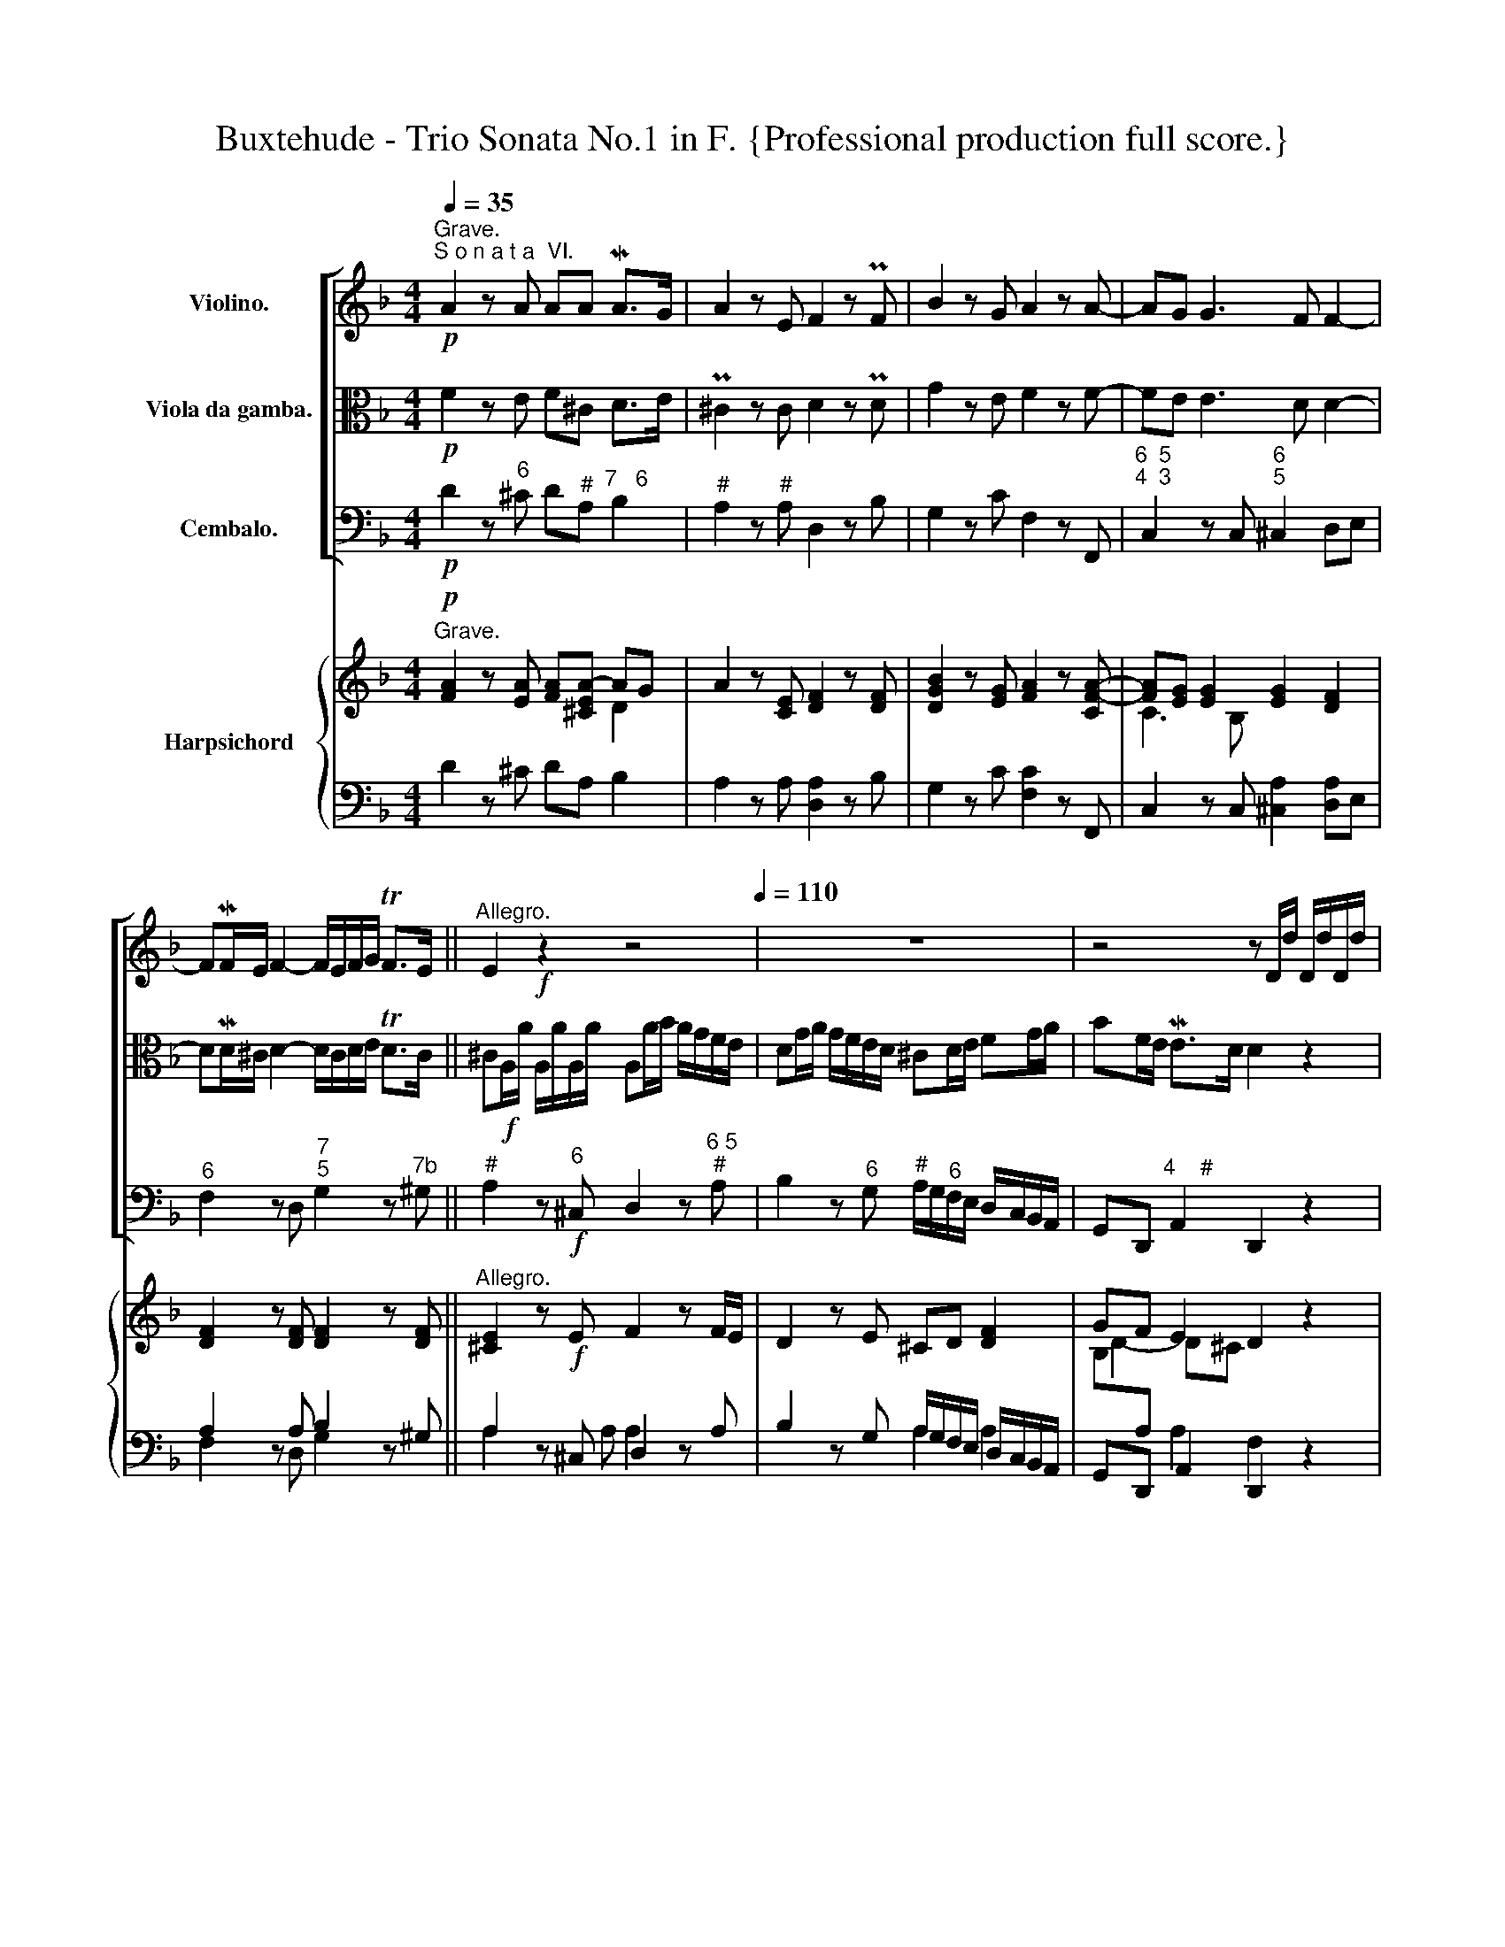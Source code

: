 X:1
T:Buxtehude - Trio Sonata No.1 in F. {Professional production full score.}
%%score [ ( 1 2 ) 3 4 ] { ( 5 6 9 ) | ( 7 8 ) }
L:1/8
Q:1/4=35
M:4/4
K:F
V:1 treble nm="Violino."
V:2 treble 
V:3 alto nm="Viola da gamba."
V:4 bass nm="Cembalo."
V:5 treble nm="Harpsichord"
V:6 treble 
V:9 treble 
V:7 bass 
V:8 bass 
V:1
"^Grave.""^S o n a t a  VI."!p! A2 z A AA MA>G | A2 z E F2 z PF | B2 z G A2 z A- | AG G3 F F2- | %4
 FMF/E/ F2- F/E/F/G/ TF>E ||"^Allegro." E2!f! z2 z4[Q:1/4=110] | z8 | z4 z D/d/ D/d/D/d/ | %8
 D d/f/ e/d/c/=B/ Ad/e/ d/c/B/A/ | ^GA/=B/ cd/e/ fc/B/ MB>A | A/a/g/f/ e/e/a/g/ fg af | %11
 b/B/A/G/ F/F/B/B/ Af/f/ f/f/f/f/ | f2 z A/=B/ cB/c/ Bd | =BA/^G/ AA AA MA>G | %14
 A2 z2 A/=B/c/d/ e/f/g/e/ | f2 z2 D/E/F/G/ A/B/c/A/ | B/A/G/F/ E/D/C/B,/ A, A/a/ A/a/A/a/ | %17
 Aa/b/ a/g/f/e/ dg/a/ g/f/e/d/ | ^cd/e/ fg/a/ _bf/e/ Me>d | d/e/f/g/ a/b/c'/a/ b/a/g/f/ e/d/c/B/ | %20
 A/=B/c/d/ e/f/g/e/ f/e/d/c/ B/A/G/F/ | E/e/c/e/ A/c/d/c/ f/A/d/c/ =B/d/e/d/ | %22
 g/=B/e/d/ c/e/f/e/ ac/c/ c/c/c/c/ | c2 z d/e/ fe/f/ eg | ed/^c/ dd dd Pd>c | d2 z2 z4 | %26
 A/=B/c/d/ e/f/g/e/ f/e/d/e/ f/g/a/=b/ | c'2 z f/g/ ag/a/ gb | gf/e/ ff ff Mf>e | %29
 fA/a/ A/a/A/a/ A2 z2 | z A/a/ A/a/A/a/ A2 z2 | z A/a/ A/a/A/a/ Aa/b/ a/g/f/e/ | %32
 df/g/ f/_e/d/c/ BB/c/ B/A/G/F/ | EF/G/ AB/c/ d/e/f/g/ ^c/a/g/a/ | fA/a/ A/a/A/a/ A2 z2 | %35
 z a/b/ a/g/f/e/ d2 z2 | z A/a/ A/a/A/a/ A2 z2 | z a/b/ a/g/f/e/ dg/a/ g/f/e/d/ | %38
 ^c3 d/e/ f3 g/a/ | b4 z2 MG2 | F4[Q:1/4=80] ME4[Q:1/4=60] | !breath!!fermata!D8 ||[Q:1/4=40] z8 | %43
 z!mf! d f- f/4A/4B/4(c/4 B-)B/4B/4A/4(G/4 F-)F/4_E/4D/4C/4 | B,B,B,B, B,/f/d/f/ B/d/F/B/ | %45
 B,4 z dfMd | B4 z MBdB | G4 z MgbMg | _egMec A2- A/B/4c/4 B/>A/ | %49
 B-B/4c/4d/4_e/4 d-d/4e/4f/4g/4 f-f/4e/4f/4g/4 f-f/4f/4g/4a/4 | %50
 b/a/4g/4 f/4_e/4d/4c/4 B/4c/4d/4e/4 f/4g/4_a/4b/4 ga/g/ Tf>e | !fermata!d8 || %52
!ff![Q:1/4=80]"^(Allegro.)" (3(f/g/f/) (3(f/g/f/) (3(f/g/f/) (3(f/g/f/) (3(f/g/f/) (3(f/g/f/) (3(f/g/f/) (3(f/g/f/) | %53
!mp! (3(f/g/f/) (3(f/g/f/) (3(f/g/f/) (3(f/g/f/) (3(f/g/f/) (3(f/g/f/) (3(f/g/f/) (3(f/g/f/) | %54
 z!ff! (3:2:2ff/ (3:2:2ff/ (3:2:2ff/ (3:2:2ff/ (3:2:2ff/ (3:2:2ff/ (3:2:2ff/ | %55
!mp! (3:2:2ff/ (3:2:2ff/ (3:2:2ff/ (3:2:2ff/ (3:2:2ff/ (3:2:2ff/ (3:2:2ff/ (3:2:2ff/ | %56
!mp!!ff! (3d/f/d/ (3c/f/c/ (3d/f/d/ (3c/f/c/ (3d/f/d/ (3c/f/c/ (3d/f/d/ (3c/f/c/ | %57
!mp!!mp! (3d/f/d/ (3c/f/c/ (3d/f/d/ (3c/f/c/ (3d/f/d/ (3c/f/c/ (3d/f/d/ (3c/f/c/ | %58
!ff! (3:2:2dD/ (3:2:2Cc/ (3:2:2dD/ (3:2:2Cc/ (3:2:2dD/ (3:2:2Cc/ (3:2:2dD/ (3:2:2Cc/ | %59
!mp! (3:2:2dD/ (3:2:2Cc/ (3:2:2dD/ (3:2:2Cc/ (3:2:2dD/ (3:2:2Cc/ (3:2:2dD/ (3:2:2A!breath!A,/ || %60
"^Adagio." z4[Q:1/4=40] T_A4 | G8- | G4 c4- | c6 M=B2 | !fermata!c8 || %65
!ff!"^(Allegro.)"[Q:1/4=80] (3c/d/c/ (3c/d/c/ (3c/d/c/ (3c/d/c/ (3c/d/c/ (3c/d/c/ (3c/d/c/ (3c/d/c/ | %66
!mp! (3c/d/c/ (3c/d/c/ (3c/d/c/ (3c/d/c/ (3c/d/c/ (3c/d/c/ (3c/d/c/ (3c/d/c/ | %67
 z!ff! (3:2:2cc/ (3:2:2cc/ (3:2:2cc/ (3:2:2cc/ (3:2:2cc/ (3:2:2cc/ (3:2:2cc/ | %68
!mp! (3:2:2cc/ (3:2:2cc/ (3:2:2cc/ (3:2:2cc/ (3:2:2cc/ (3:2:2cc/ (3:2:2cc/ (3:2:2cc/ | %69
!ff! (3a/c'/a/ (3g/c'/g/ (3a/c'/a/ (3g/c'/g/ (3a/c'/a/ (3g/c'/g/ (3a/c'/a/ (3g/c'/g/ | %70
!mp! (3a/c'/a/ (3g/c'/g/ (3a/c'/a/ (3g/c'/g/ (3a/c'/a/ (3g/c'/g/ (3a/c'/a/ (3g/c'/g/ | %71
!ff! (3:2:2aA/ (3:2:2Gg/ (3:2:2aA/ (3:2:2Gg/ (3:2:2aA/ (3:2:2Gg/ (3:2:2aA/ (3:2:2eE/ | %72
!mp! (3:2:2aA/ (3:2:2Gg/ (3:2:2aA/ (3:2:2Gg/ (3:2:2aA/ (3:2:2Gg/ (3:2:2aA/ (3:2:2e!breath!E/ || %73
"^Adagio." z4!p![Q:1/4=40] Tg3 a | f8 | z4 M_e3 f | d8 | z4 b4- | b2 ag f2 Pg2 | !fermata!a8 || %80
[M:3/4]"^Vivace."[Q:1/4=140] z6 | z6 |!f! d2 Md3 e | ^c2 A2 z (g | f2) Mf3 g | e2 ^c2 z b | %86
 a2 a2 (ab) | a3 agf | f2 Me3 d | d4 z2 |!p! a2 a2 (ab) | a3 agf | f2 Me3 d | d4 z2 |!f! c2 c3 c | %95
 c4- cd | B2 B3 B | B4- Bc | A2 d3 c | B3 B A2- | AA MG3 F | F4 z2 |!p! A2 d3 c | B3 B A2- | %104
 AA PG3 F | F4 z A |!f! d2 d3 e | ^c2 A2 z (g | f2) f3 g | e2 ^c2 z (b | a2) a2 (ab) | a3 agf | %112
 f2 Me3 d | d4 z2 |!p! a2 a2 (ab) | a3 agf | f2 e3 d | d2 z2 z2 |!f! f2 z2 z2 | F2 G3 G | A4 z2 | %121
!ff! F2 PG3 G | !fermata!A6 || %123
[M:4/4][Q:1/4=100]!f! a/4b/4a/4A/4 (a/4a/4a/4a/4) a/4b/4a/4A/4 (a/4a/4a/4a/4) a/4b/4a/4A/4 (a/4a/4a/4a/4) a/4b/4a/4A/4 (a/4a/4a/4a/4) | %124
!p! a/4b/4a/4A/4 (a/4a/4a/4a/4) a/4b/4a/4A/4 (a/4a/4a/4a/4) a/4b/4a/4A/4 (a/4a/4a/4a/4) a/4b/4a/4A/4 (a/4a/4a/4a/4) | %125
 z2!f! aa aa aa | z2!p! aa aa aa |[Q:1/4=30]"^Adagio." z8 | z2!pp!"_cresc." (A2 A2 d2 | %129
 B2 A2 MA2 TG>F) |!mp! !fermata!F8 || %131
[M:6/8][Q:1/4=100]!f!"^Poco Presto." a/b/a/g/f/e/ d/^c/d/e/f/d/ |!f! g/a/g/f/e/d/ ^c/A/c/d/e/c/ | %133
 fff fff | f/g/f/e/d/c/ =BE z | e/f/e/d/c/=B/ A/^G/A/B/c/A/ | d/e/d/c/=B/A/ ^G/E/G/A/B/G/ | %137
 e/d/e/f/e/f/ d/c/d/e/d/e/ | c/=B/c/d/c/B/ A z z | A/_B/A/G/F/E/ D>DE/F/ | G/A/G/F/E/D/ ^C>^cd/e/ | %141
 f/e/f/g/a/f/ b/c'/b/a/g/f/ | e/d/e/f/g/e/ a/b/a/g/f/e/ | d/c/d/e/f/d/ g/a/g/f/e/d/ | ^c>de A2 a | %145
 f>gf d3 | b2 d g[Q:1/4=70]Pf>e |[Q:1/4=35]"^Poco Adagio." fg/a/b!mf! b/b/e/e/a/a/ | %148
 a/a/d/d/g/g/ g/g/^c/g/Mf/e/ | f/d/f/g/a- a^g=g- | g^f=f e>de | A z f f/f/=B/B/e/e/ | %152
 e/e/A/A/d/d/ d/d/^G/d/Mc/=B/ | c/=B/Ad- d^c=c- | c=B_B A>PGA | D z B B/B/ E/E/A/A/ | %156
 A/A/D/D/G/G/ G/G/^C/G/MF/E/ | F/G/ TF>E!<(! D/[Q:1/4=120]E/F/G/A/B/!<)! || %158
!f!"^Presto." c/d/e/f/g/b/ a/g/f/e/d/c/ | b/a/g/f/e/d/ c/d/c/B/A/G/ | F/f/d/e/f/c/ d/G/A/B/G/A/ | %161
 F/c/ d/e/f/g/ a2 a | gg/g/g/g/ f/f/f/f/f/f/ | e/e/e/e/e/e/ f/f/f/f/f/f/ | %164
 g/g/g/g/g/g/ a/a/a/a/a/a/ | b/b/b/b/b/b/ g/g/g/g/g/g/ | a/a/a/a/a/a/ f/f/f/f/f/f/ | %167
 g/g/g/g/g/g/ f/f/f/f/f/f/ | e>gf/e/ f/e/f/g/a/b/ | ^c>ea/g/ f/e/f/g/a/f/ | b>ag a2 z | %171
 a/b/a/g/f/e/ d/^c/d/e/f/d/ | g/a/g/f/e/d/ ^c/A/c/d/e/c/ | d3 d>ef | g3- gf/e/f- | %175
 f_e/d/e- ed/^c/d | Td>e^c d z z | b/a/g/f/e/d/ Td>e^c | d z z B/A/G/F/E/D/ | %179
[Q:1/4=100]!<(! TD>E[Q:1/4=80]^C!fff! D z z!<)! ||[M:4/4][Q:1/4=40]!mp!"^Lento.""_cresc." z8 | %181
 z2 b2 ^c2 d2 | g6 f2- | f6[Q:1/4=30] Te>d |!mf![Q:1/4=40] !fermata!d8 |] %185
V:2
 x8 | x8 | x8 | x8 | x8 || x8 | x8 | x8 | x8 | x8 | x8 | x8 | x8 | x8 | x8 | x8 | x8 | x8 | x8 | %19
 x8 | x8 | x8 | x8 | x8 | x8 | x8 | x8 | x8 | x8 | x8 | x8 | x8 | x8 | x8 | x8 | x8 | x8 | x8 | %38
 x8 | x8 | D6 ^C2 | x8 || x8 | x8 | x8 | x8 | x8 | x8 | x8 | x8 | x8 | x8 || x8 | x8 | x8 | x8 | %56
 x8 | x8 | x8 | x8 || x8 | x8 | x8 | x8 | x8 || x8 | x8 | x8 | x8 | x8 | x8 | x8 | x8 || x8 | x8 | %75
 x8 | x8 | x8 | x8 | x8 ||[M:3/4] x6 | x6 | x6 | x6 | x6 | x6 | x6 | x6 | x6 | x6 | x6 | x6 | x6 | %93
 x6 | x6 | x6 | x6 | x6 | x6 | x6 | x6 | x6 | x6 | x6 | x6 | x6 | x6 | x6 | x6 | x6 | x6 | x6 | %112
 x6 | x6 | x6 | x6 | x6 | x6 | x6 | x6 | x6 | x6 | x6 ||[M:4/4] x8 | x8 | x8 | x8 | x8 | x8 | x8 | %130
 x8 ||[M:6/8] x6 | x6 | x6 | x6 | x6 | x6 | x6 | x6 | x6 | x6 | x6 | x6 | x6 | x6 | x6 | x6 | x6 | %148
 x6 | x6 | x6 | x6 | x6 | x6 | x6 | x6 | x6 | x6 || x6 | x6 | x6 | x6 | x6 | x6 | x6 | x6 | x6 | %167
 x6 | x6 | x6 | x6 | x6 | x6 | x6 | x6 | x6 | x6 | x6 | x6 | x6 ||[M:4/4] x8 | x8 | x8 | x8 | x8 |] %185
V:3
!p! F2 z E F^C D>E | P^C2 z C D2 z PD | G2 z E F2 z F- | FE E3 D D2- | DMD/^C/ D2- D/C/D/E/ TD>C || %5
 ^C!f!A,/A/ A,/A/A,/A/ A,A/B/ A/G/F/E/ | DG/A/ G/F/E/D/ ^CD/E/ FG/A/ | BF/E/ ME>D D2 z2 | %8
 z2 z A,/=B,/ CB,/C/ B,D | =B,A,/^G,/ A,A, A,A, MA,>G, | A,2 z2 z/ D/C/B,/ A,/A,/D/C/ | %11
 B,C DB, F[K:tenor] D,/D/ D,/D/D,/D/ | D,D/F/ E/D/C/B,/ A,D/E/ D/C/B,/A,/ | %13
 ^G,A,/=B,/ CD/E/ FC/=B,/ MB,>A, | A,/=B,/C/D/ E/F/_G/E/ F2 z2 | %15
[K:bass] D,/E,/F,/G,/ A,/B,/C/A,/ B,/C,/D,/E,/ F,/G,/A,/F,/ | %16
 G,/F,/E,/D,/ C,/B,,/A,,/G,,/ F,,F,/F,/ F,/F,/F,/F,/ | F,2 z D,/E,/ F,E,/F,/ E,G, | %18
 E,D,/^C,/ D,D, D,D, MD,>C, | D,2 z2 z4 | z8 | z8 | z4 z A,,/A,/ A,,/A,/A,,/A,/ | %23
 A,,A,/B,/ A,/G,/F,/E,/ D,G,/A,/ G,/F,/E,/D,/ | ^C,D,/E,/ F,G,/A,/ B,F,/E,/ ME,>D, | %25
[K:tenor] D,/E,/F,/G,/ A,/B,/C/A,/ B,/A,/G,/A,/ B,/C/D/E/ | F2 z2 z4 | %27
 z C/D/ C/B,/A,/G,/ F,B,/C/ B,/A,/G,/F,/ | E,F,/G,/ A,B,/C/ DA,/G,/ MG,>F, | %29
 F,2 z2 z C/D/ C/B,/A,/G,/ | F,2 z2 z A,/B,/ A,/G,/F,/E,/ | D,2 z2[K:bass] z F,/G,/ F,/_E,/D,/C,/ | %32
 B,,D,/_E,/ D,/C,/B,,/A,,/ G,,G,/A,/ G,/F,/=E,/D,/ | ^C,D,/E,/ F,G,/A,/ B,>G, A,>A,, | %34
 D,2 z2 z D,/D/ D,/D/D,/D/ | D,2 z2 z D,/D/ D,/D/D,/D/ | D,2 z2 z F,/G,/ F,/_E,/D,/C,/ | %37
 B,,4 z B,,/C,/ D,/E,/F,/G,/ | A,A,,/B,,/ A,,/G,,/F,,/E,,/ D,,D,/_E,/ D,/C,/B,,/A,,/ | %39
 G,,4 z2 MB,,2 | A,,8 | !fermata!D,,8 || %42
[K:tenor] z!mf! D F-F/4A,/4B,/4C/4 B,-B,/4B,/4A,/4G,/4 F,-F,/4_E,/4D,/4C,/4 | B,,B,,B,,B,, B,,4 | %44
 z/ F/D/F/ B,/D/F,/B,/ B,,4 | z DFMD B,4 | z MB,DB, G,4 | z MG,B,MG, _E,ME,G,ME, | %48
 C,4 z C _ETD/>C/ | D-D/4_E/4F/4G/4 F-F/4C/4D/4E/4 D-D/4C/4D/4E/4 D2- | DD DD _EF/E/ TD>C | %51
 !breath!!fermata!B,8 || %52
!ff! (3:2:2DD,/ (3:2:2C,C/ (3:2:2DD,/ (3:2:2C,C/ (3:2:2DD,/ (3:2:2C,C/ (3:2:2DD/ (3:2:2A,A,/ | %53
!mp! (3:2:2DD,/ (3:2:2C,C/ (3:2:2DD,/ (3:2:2C,C/ (3:2:2DD,/ (3:2:2C,C/ (3:2:2DD/ (3:2:2A,A,/ | %54
!ff! (3D/F/D/ (3C/F/C/ (3D/F/D/ (3C/F/C/ (3D/F/D/ (3C/F/C/ (3D/F/D/ (3C/F/C/ | %55
!mp! (3D/F/D/ (3C/F/C/ (3D/F/D/ (3C/F/C/ (3D/F/D/ (3C/F/C/ (3D/F/D/ (3C/F/C/ | %56
[K:alto] z!ff! (3:2:2FF/ (3:2:2FF/ (3:2:2FF/ (3:2:2FF/ (3:2:2FF/ (3:2:2FF/ (3:2:2FF/ | %57
!mp! (3:2:2FF/ (3:2:2FF/ (3:2:2FF/ (3:2:2FF/ (3:2:2FF/ (3:2:2FF/ (3:2:2FF/ (3:2:2FF/ | %58
!ff! (3F/G/F/ (3F/G/F/ (3F/G/F/ (3F/G/F/ (3F/G/F/ (3F/G/F/ (3F/G/F/ (3F/G/F/ | %59
!mp!!mp! (3F/G/F/ (3F/G/F/ (3F/G/F/ (3F/G/F/ (3F/G/F/ (3F/G/F/ (3F/G/F/ (3F/G/F/ || z4 F4- | %61
 F4 T_E3 D | _E8 | _A4 D3 MF | !breath!!fermata!E8 || %65
!ff! (3:2:2AA,/ (3:2:2G,G/ (3:2:2AA,/ (3:2:2G,G/ (3:2:2AA,/ (3:2:2G,G/ (3:2:2AA/ (3:2:2EE/ | %66
!mp! (3:2:2AA,/ (3:2:2G,G/ (3:2:2AA,/ (3:2:2G,G/ (3:2:2AA,/ (3:2:2G,G/ (3:2:2AA/ (3:2:2EE/ | %67
!ff! (3A,/C/A,/ (3G,/C/G,/ (3A,/C/A,/ (3G,/C/G,/ (3A,/C/A,/ (3G,/C/G,/ (3A,/C/A,/ (3G,/C/G,/ | %68
!mp! (3A,/C/A,/ (3G,/C/G,/ (3A,/C/A,/ (3G,/C/G,/ (3A,/C/A,/ (3G,/C/G,/ (3A,/C/A,/ (3G,/C/G,/ | %69
 z!ff! (3:2:2CC/ (3:2:2CC/ (3:2:2CC/ (3:2:2CC/ (3:2:2CC/ (3:2:2CC/ (3:2:2CC/ | %70
!mp! (3:2:2CC/ (3:2:2CC/ (3:2:2CC/ (3:2:2CC/ (3:2:2CC/ (3:2:2CC/ (3:2:2CC/ (3:2:2CC/ | %71
!ff! (3C/D/C/ (3C/D/C/ (3C/D/C/ (3C/D/C/ (3C/D/C/ (3C/D/C/ (3C/D/C/ (3C/D/C/ | %72
!mp!!mp! (3C/D/C/ (3C/D/C/ (3C/D/C/ (3C/D/C/ (3C/D/C/ (3C/D/C/ (3C/D/C/ (3C/D/C/ || z4!p! E4- | %74
 E2 PA,2 D4 | z4 C4- | C2 F,2 B,4 | z4 G4- | G2 FE D3 E | !breath!!fermata!^C8 ||[M:3/4] z6 | z6 | %82
!f! F2 F3 G | A6 | z A, MD3 E | ^C2 A,2 z2 | z2 DE F2- | FGFE D2 | D2 M^C3 D | D4 z2 | %90
 z2!p! DE F2- | FGFE D2 | D2 M^C3 D | D4 z2 | z!f! E E3 E | ABAG A2 | z D D3 D | GA GF G2 | %98
 z C F3 _E | D2 D=E F2- | FF PE3 F | F4 z2 | z!p! C F3 _E | D2 D=E F2 | FF ME3 F | F4 z2 | %106
!f! F2 F3 G | A4 z2 | z A, D3 E | ^C2 A,2 z2 | z2 DE F2- | FGFE D2 | D2 M^C3 D | D4 z2 | %114
 z2!p! DE F2- | FGFE D2 | MD2 T^C3 D | D2 z2 z2 |!f! D2 z2 z2 | A,2 D3 E | ^C4 z2 |!ff! A,2 MD3 E | %122
 !fermata!^C6 ||[M:4/4] z2!f! FE FE F^C | z2!p! FE FE F^C | %125
!f! F/4A/4F/4D/4 (E/4E/4E/4E/4) F/4A/4F/4D/4 (E/4E/4E/4E/4) F/4A/4F/4D/4 (E/4E/4E/4E/4) F/4A/4F/4D/4 (E/4E/4E/4E/4) | %126
!p! F/4A/4F/4D/4 (E/4E/4E/4E/4) F/4A/4F/4D/4 (E/4E/4E/4E/4) F/4A/4F/4D/4 (E/4E/4E/4E/4) F/4A/4F/4D/4 (E/4E/4E/4E/4) | %127
 z2!pp!"_cresc." (E2 E2 A2 | F6 D2 | E2 F4 ME2) |!mp! !fermata!F8 ||[M:6/8]!f! z6 | z6 | %133
 D/F/E/D/C/=B,/ A,/^G,/A,/B,/C/A,/ | D/E/D/C/=B,/A,/ ^G,/E,/G,/A,/B,/G,/ | CCC CCC | %136
 F/G/F/E/D/C/ =B,E, z | C/=B,/C/D/C/D/ B,/A,/B,/C/B,/C/ | A,/^G,/A,/=B,/A,/G,/ A,/B,/C/D/E/C/ | %139
 F2 z[K:bass] B,/C/B,/A,/G,/F,/ | E,/D,/E,/F,/G,/E,/ A,/B,/A,/G,/F,/E,/ | %141
 D,/C,/D,/E,/F,/D,/ G,/F,/G,/A,/B,/G,/ | CC,/D,/E,/C,/ F,/E,/F,/G,/A,/F,/ | %143
 B,/A,/B,/C/B,/A,/ G,/F,/G,/A,/B,/G,/ | A,/G,/A,/B,/A,/G,/ F,/A,/F,/G,/F,/E,/ | %145
 D,/F,/D,/_E,/D,/C,/ B,,/D,/B,,/C,/B,,/A,,/ | G,,G,/A,/G,/F,/ E,/D,/A,/G,,/MA,, | %147
 D,, z!mf! D,- D,^C,=C,- | C,=B,,_B,, A,,>G,,A,, | D,,D,/E,/F, F,/F,/=B,,/B,,/E,/E,/ | %150
 E,/E,/A,,/A,,/D,/D,/ D,/D,/^G,,/D,/C,/=B,,/ | C,/=B,,/A,,A,- A,^G,=G,- | G,^F,=F, E,>D,E, | %153
 A,, z B, B,/B,/E,/E,/A,/A,/ | A,/A,/D,/D,/G,/G,/ G,/G,/^C,/G,/MF,/E,/ | F,/E,/D,D- D^C=C- | %156
 C=B,_B, A,>G,A, | D, A,,2 D,,3 ||[K:alto] z6 | z6 | z6 | z2 z!f! F2 F | EE/E/E/E/ D/D/D/D/D/D/ | %163
 ^C/C/C/C/C/C/ D/D/D/D/D/D/ | E/E/E/E/E/E/ ^F/F/F/F/F/F/ | G/G/G/G/G/G/ E/E/E/E/E/E/ | %166
 G/G/G/G/G/G/ D/D/D/D/D/D/ | E/E/E/E/E/E/ D/D/D/D/D/D/ | ^CA,C D[K:bass] D,/E,/F,/G,/ | %169
 A,/B,/A,/G,/F,/E,/ D,/^C,/D,/E,/F,/D,/ | G,/A,/G,/F,/E,/D,/ ^C,/A,,/C,/D,/E,/C,/ | D,>E,F, G,2 z | %172
 E,>F,G, A,2 z | F,>G,A, B,2 z | G,>A,B, A,B,/C/D | G,A,/B,/C F,G,/A,/B, | %176
 E,F,/G,/A,/G,/ F,/E,/D,/C,/B,,/A,,/ | G,,>A,,B,, A,,>G,,A,, | %178
 D,,D,/C,/B,,/A,,/ G,,/F,,/E,,/D,,/B,, |!<(! A,,>G,,A,,!fff! D,, z z!<)! || %180
[M:4/4][K:tenor]!mp!"_cresc." z2 B,2 ^C,2 D,2 | G,6 F,2- | F,2 E,3 D, D,D | TD6 ^C2 | %184
!mf! !fermata!!courtesy!=D8 |] %185
V:4
!p! D2 z"^6" ^C D"^#"A,"^7   6" B,2 |"^#" A,2 z"^#" A, D,2 z B, | G,2 z C F,2 z F,, | %3
"^6  5\n4  3" C,2 z C,"^6\n5" ^C,2 D,E, |"^6" F,2 z D,"^7\n5" G,2 z"^7b" ^G, || %5
"^#" A,2 z!f!"^6" ^C, D,2 z"^6 5\n#" A, | B,2 z"^6" G,"^#" A,/G,/"^6"F,/E,/ D,/C,/B,,/A,,/ | %7
 G,,D,,"^4    #" A,,2 D,,2 z2 | z D"^6" CA, z2 z D, | %9
"^#" E,/D,/"^6"C,/=B,,/ A,,/G,,/"^6"F,,/E,,/ D,,F,"^6\n5" D,"^#"E, | %10
 A,,=B,,"^6" C,A,, D,E,"^6" F,D, | G,A, B,G, DD, D,D, | D,D E/D/"^6"C/=B,/ A,"^6h"D3/2 C/B,/A,/ | %13
"^5b" ^G,A,- A,/=G,/"^6"F,/E,/ D,A,,"^4#" E,2 | A,,2 z[K:tenor] E FF, CC, | %15
[K:bass] D,D,,"^5b" A,A,, B,B,, F,2 | G, z C, z F,F,, F,,F,, | F,, F,2 D, B,,"^6" G,,2 G,, | %18
"^#" A,, B,,2"^6" F,, G,,D,,"^4#" A,,2 | D,,2 z D"^7" G,2 C2 | F,2"^6" E,2"^7" D,2"^h" G,2 | %21
 C,2 F,2 D,2"^h" G,2 | E,2 A,3 A,,A,,A,, | A,,A,- A,/G,/"^6"F,/E,/ D,"^6"G,- G,/F,/E,/D,/ | %24
"^6" ^C,D,- D,/=C,/"^6"B,,/A,,/ G,,D,,"^4#" A,,2 | D,2"^6" A,2 B,2 G,2 | F,2"^6" ME,2 D,2 z D, | %27
 A,,A,- A,/B,/"^6"A,/G,/ F,B,-"^(6)" B,/A,/G,/F,/ | %28
"^6\n5" E,F,- F,/_E,/"^6"D,/C,/ B,,F,,"^4   3" C,2 | F,,F, F,F, F,2 z2 | z F,F,F, F,2 z2 | %31
 z D,D,D, D,2 z D, | B,,2 z B,, G,,G,- G,/F,/E,/D,/ | %33
"^6\n5" ^C,D,/E,/"^6" F,G,/A,/ B,"^(6)"F,"^#" A,A,, | D,2 z2 z D,D,D, | D,2 z2 z D,D,D, | %36
 D,2 z2 z F,2 D, |"^7" B,,4"^6" B,,4 |"^#" A,,2 z2 D,2 z2 | G,,4 z2"^6" B,,2 | %40
"^6                     5\n4                     #" A,,8 | !fermata!D,8 || %42
!mf!"^Con discretione" !^!B,,8- | B,,8- | B,,8- | B,,4 z B,,D,MB,, | G,,4 z MG,,B,,G,, | %47
 _E,,4 z _E,G,E, |"^b" C,4"^6" C,4 | B,,8- | %50
"^5                                                 6\n3                                                 4" B,,8- | %51
"_5\n3" !fermata!B,,8 ||!ff!"^Forte" B,,"_6"A,, B,,A,, B,,"_6"A,, B,,F,, | %53
!mp!"^Piano" B,,"_6"A,, B,,A,, B,,"_6"A,, B,,F,, |!ff!"^Forte" B,"^6"A, B,A, B,"^6"A, B,F, | %55
!mp!"^Piano" B,"^6"A, B,A, B,"^6"A, B,F, |!ff!"^Forte" B,"^6"A, B,A, B,"^6"A, B,F, | %57
!mp!"^Piano" B,"^6"A, B,A, B,"^6"A, B,F, |!ff!"^Forte" B,"^6"A, B,A, B,"^6"A, B,F, | %59
!mp!"^Piano" B,"^6"A, B,A, B,"^6"A, B,F, || z4"^b" F,4 |"_6\n5" =B,,8 |"^b" C,4 _A,,4 | %63
"_6\n5\nb" F,,4"_4          #" G,,4 | !fermata!C,,8 ||!ff!"^Forte" F,"^6"E, F,E, F,"^6"E, F,C, | %66
!mp!"^Piano" F,"^6"E, F,E, F,"^6"E, F,C, |!ff!"^Forte" F,"^6"E, F,E, F,"^6"E, F,C, | %68
!mp!"^Piano" F,"^6"E, F,E, F,"^6"E, F,C, |!ff!"^Forte" F,"^6"E, F,E, F,"^6"E, F,C, | %70
!mp!"^Piano" F,"^6"E, F,E, F,"^6"E, F,C, |!ff!"^Forte" F,"^6"E, F,E, F,"^6"E, F,C, | %72
!mp!"^Piano" F,"^6"E, F,E, F,"^6"E, F,C, || z4!p!"^6\n5" ^C,4 |"^9             8" D,8 | %75
 z4"^6\n5b" A,,4 |"^9             8" B,,8 | z4"^6\n5" E,,4 | %78
"^9      8\n4      3" F,,4"^7      6" B,,4 |"_#" !fermata!A,,8 ||[M:3/4]"^#"!f! A,3 =B, ^C2 | %81
 D2"^6" F,G,"^#" A,2 | D,2 D,C,"^5   6" B,,2 |"^#" A,,2 A,G, F,E, | D,C, B,,A,, B,,"^6"G,, | %85
"^#" A,,2 A,B, A,G, |"^6" F,G,F,E, D,2 | DED"^(6)"^C D2 |"^7\n5" G,2 A,4 | D,C,B,,A,,"^6"G,,A,, | %90
"^Piano"!p! F,,G,,F,,E,, D,,2 | D,E, D,^C, D,2 |"^7\n5" G,,2"^#" A,,4 | D,,2 D,E,"^6"F,D, | %94
!f!"^Forte" A,2 A,B,A,G, |"^6\n5" ^F,G, F,E, F,D, | G,2 G,A, G,F, |"^6\n5" E,F, E,D, D,C, | %98
 F,2 D,E, F,D, | G,^F, G,"^6#"G,,"^6" A,,2 | B,,2 C,3 C, | F,,2 F,E, F,G, | %102
"^Piano"!p!"^6" F,3 E, D,2 | G,^F, G,"^6"G,,"^6" A,,2 |"^7\n5" B,,2 C,3 C, | F,,2 F,E, D,C, | %106
"^Forte"!f! B,,A,,"^5" B,,3"^6" B,, |"^#" A,,2 A,G,"^6" F,E, | D,C, B,,A,, B,,"^6"G,, | %109
"^#" A,,2 A,B, A,G, |"^6" F,G, F,E, D,2 | DED^C D2 |"^7\n5" G,2"^#" A,2 A,,2 | %113
 D,C,B,,A,,"^6" G,,A,, |"^Piano"!p!"^(6)" F,,G,,"^(6)" F,,E,, D,,2 | D,E,D,^C, D,2 | %116
"^7\n5" G,,2"^#" A,,3 A,, | D,2"_Forte"!f! DE D^C | D2 D,E, D,^C, | D,2"^6" B,,4 |"^#" A,,4 z2 | %121
!ff! D,2"^6" B,,4 | !breath!!fermata!A,,6 ||[M:4/4] z2!f!"^Forte" D,"^6"^C, D,C, D,"^#"A,, | %124
"^Piano" z2!p! D,"^6"^C, D,C, D,"^#"A,, | z2!f!"^Forte" D,"^6"^C, D,C, D,"^#"A,, | %126
"^Piano" z2!p! D,"^6"^C, D,C, D,"^#"A,, | z8 | z2!pp!"_cresc." (F,2 F,2 B,2 | %129
"^6" G,2 F,2"^6      5\n4      3" C,4) |!mp! !fermata!F,,8 ||[M:6/8]!f! F,3 B,3 |"^7" E,3"^#" A,3 | %133
 D,3 F,3 | D,3"^#" E,3 | C,3 F,3 | D,3"^#" E,3 | C,3"^6#" D,3 |"^4               #\n(6)" E,3 A,,3 | %139
 D,3 G,3 | E,3"^#" A,3 | D,3 G,3 | C,3 F,3 | B,3"^6              5" G,3 |"^#" A,3"^6" F,3 | %145
 D,3 B,,3 | G,,2"^6" B,,"^(7)      6     5\n        4      #" A,,3 | D,, z!mf! D,- D,^C,"^6"=C,- | %148
 C,"^6#"=B,,"^6"_B,,"^7\n#" A,,>G,,"^6   5\n4   #"A,, | D,, z F,- F,"^6#"=B,,"^b"E,- | %150
 E,"^6#"A,,"^b"D,"^6           5" ^G,,3 | A,,2"^6     _" A,- A,"^7b"^G,"^6"=G,- | %152
 G,"^7"^F,"^6"=F,"^7\n#" E,>D,"^6  5\n4  #"E, | A, z B, B,"^6#"E,"^b"A,- | %154
 A,"^6#\n(#)"D,"^b"G,"^6          5" ^C,3 | D,2"^6" D- D"^6"^C"^6"=C- | %156
"^6" C"^7"=B,"^6"_B,"^7\n#" A,>G,"^6   5\n4"A, | D,"^6   5\n4   #" A,,2 D,,3 || %158
!f!"_6" E,,3"_5           6" F,,3 |"_5           6" G,,3"_5           6" A,,3 | %160
 B,,2"_6" A,,"_6\n5" B,,"_6\n4"C,"_5\n3"C,, | F,,3- F,,F,/G,/"_6"A,/B,/ | CC,"^5b"^C DD,"^6"F, | %163
"^#" A,A,,A, D,B,A, |"^6" G,CB,"^6#" A,"^#"DD, | G,A,B, CC,C |"^6" A,F,A, B,A,B, | %167
"^6" G,2 A, B,"^6"F,G, |"^#" A,3 D,3 |"^#" A,2 z D,2 z | G,2 z"^6" ^C,2 z | %171
 D,>E,"^6"F, G,2"^6" F, |"^6#" E,>"^6"F,"^6"G, A,2"^Orig.""^6\n4#" G, |"^6" F,>G,A, B,2"^6" A, | %174
 G,>A,"^6""^6"B,"^7" A, z D |"^7" G, z"^b" C"^7" F, z B, |"^7" E, z"^#" A,"^6" F,D,B,, | %177
 G,,>A,,"^6"B,,"^6\n4" A,,>"^(6)"G,,"^5\n#"A,, | D,,D,B,, G,, z"^6" B,, | %179
"^6\n4" A,,>"^(6)"G,,"^#"A,, D,, z z ||[M:4/4]!mp!"_cresc." z2 B,2"^6" ^C,2 D,2 | %181
 G,4-"^4#\n2" G,2"^6" F,2- |"^6\n4#" F,2"^6#" E,2"^6\n5" ^C,2 D,2 | %183
 B,,2"^6" F,,2"^7\n5" G,,2"^#" A,,2 |"_#"!mf! !fermata!D,,8 |] %185
V:5
"^Grave."!p! [FA]2 z [EA] [FA][^CEA-] AG | A2 z [CE] [DF]2 z [DF] | [DGB]2 z [EG] [FA]2 z [CF-A-] | %3
 [FA][EG] [EG]2 [EG]2 [DF]2 | [DF]2 z [DF] [DF]2 z [DF] ||"^Allegro." [^CE]2 z!f! E F2 z F/E/ | %6
 D2 z E ^CD [DF]2 | GF E2 D2 z2 | z [A-f] [Ae]c z2 z [FA] | ^GAcd dc =B2 | [Ac]2 Ac A2 d2 | %11
 B4 ABAG | [FA]3 [EA] [Ec][F=B] Bd- | dc- cd [A-d]c [A=B]^G | [CA]2 z [=Gc] [Ac]2 [EGc]2 | %15
 [FA]2 [_Ec]2 [DFd]2 [FAc]2 | [DGB] z [EGc] z [CFA][CFB][CAc][CA] | %17
 [CFA] [CFA]2 [DFA] [DFB] [EB]2 [DB] | [^CA] [DF]2 [DA] [DB][D-F] E2 | D2 z A B2 G2 | %20
 A2 c2- c2 =B2 | c2 A2 d2 =B2 | =B2 [EA]2 AAAA | c2- cd fe- e2 | ed d2- d3 ^c | d2 =c2 d2 B2 | %26
 c2 c2 f2 z f | e2- ef cd- dB- | [GB][FA-] AB [Bd][Ac] [Gc]2 | A[CF][FA][Ac]/[GB]/ [CFA]2 z2 | %30
 z [CF][FA][Ac]/[GB]/ [CFA]2 z2 | z [FA][Ad][Af]/[Ge]/ [FAd]2 z [DFA] | %32
 [DFB]2 z [DFB] [DGB]2- [DGB]2 | [EGA-]2 [DFA]2 [DF][FAd] [EA^c]2 | %34
 [FAd]2 z2 z [DFA] [Fd][Af]/[Ge]/ | [FAd]2 z2 z [DFA][FAd][Af]/[Ge]/ | [FAd]2 z2 z [CFA]2 [DFA] | %37
 [DA]4 [DG]4 | [^CEA]2 z2 [DFA]2 z2 | [DGB]4 z2 [DG]2 | F4 ME4 | !fermata!D8 ||!mf! [FBd]8- | %43
 [FBd]8- | [FBd]8- | [FBd]4 z [FBd][FBd][FBd] | [GBd]4 z [DGB][DGB][DGB] | %47
 [_EGB]4 z [B,EG][B,EG][B,EG] | [C_EG]4 [CEA]4 | [DFB]8- | [DFB]4 [_EGB]4 | !fermata![DFB]8 || %52
!ff!"^(Allegro.)" dc dc dc dA |!mp! dc dc dc dA |!ff! dc dc dc dA |!mp! dc dc dc dA | %56
!ff! dc dc dc dA |!mp! dc dc dc dA |!ff! dc dc dc dA |!mp! dc dc dc dA ||"^Adagio." z4 [CF]4 | %61
 [DF]8 | [C_E]4 [E_A]4 | [D_A]4 [DG]4 | !fermata![C=EG]8 ||!ff!"^(Allegro.)" AG AG AG AE | %66
!mp! AG AG AG AE |!ff! AG AG AG AE |!mp! AG AG AG AE |!ff! AG AG AG AE |!mp! AG AG AG AE | %71
!ff! AG AG AG AE |!mp! AG AG AG AE ||"^Adagio." z4!p! [E-G]4 | F8 | z4 [C-_EF]4 | [DF]8 | %77
 z4 [C-GB]4 | [GB]2 [FA-]2 A2 G2 | !fermata![^CEA]8 ||[M:3/4]"^Vivace."!f! A6- | A2 A2 E2 | %82
 F4- FG | E6 | F4- FG | E6 | A4 A2- | A3 A A2 | [DFB]2 [^CEA]4 | [DF]4 [B,EG]2 |!p! [A,DA]4 [DF]2 | %91
 [DFA]4 [DFA]2 | [DFB]2 [^CEA]4 | [DFA]4 [DAd]2 |!f! [EAc]6 | [DAc]6 | [DGB]6 | [CGB]6 | [FA]6 | %99
 [DGB]3 [B,EB] [CF-A-]2 | [FA]2 [EG]4 | [FA]4 [FAc]2 |!p! [FAd]4 [FAd]2 | [DGB]3 [EB] [FA]2- | %104
 [FA]2 [EG]4 | A4 [GB][Ac] |!f! [FBd]2 [DF]3 [DG] | [^CA]4 [DA]2 | [FA]2 [D-B]2 B2 | [^CA]6 | %110
 [DA]4 [FA]2 | [FA]6 | [DFB]2 [^CEA]4 | [DF]4 [B,EG]2 |!p! [A,DA]4 [A,DF]2 | [DF]6 | [DF]2 [^CE]4 | %117
 [DF]2 z2 z2 |!f! [DFA]2 z2 z2 | [FA]2 [DG]4 | [^CEA]4 z2 |!ff! [DF]2 [DG]4 | !fermata![^CEA]6 || %123
[M:4/4] z2!f! A2- A4 | z2!p! A2- A4 | z2!f! A2- A4 | z2!p! A2- A4 |"^Adagio." z8 | %128
 z2!pp!"_cresc." ([CF]2 [CF]2 [DF]2 | [B,EB]2 [CFA]2 [CFA]2 [CEG]2) |!mp! !fermata![CF]8 || %131
[M:6/8]!f!"^Poco Presto." [FAc]3 [FBd]3 | [GBd]3 [EA^c]3 | [FAd]3 [FAc]3 | [FAd]3 [E^G=B]3 | %135
 [EG]3 [CA]3 | [DFA]3 [=B,E^G]3 | [E=G]3 [=B,F=B]3 | [CEA]2 [=B,E^G] [CEA]3 | [DF]3 [B,D]3 | %140
 [B,EG]3 [^CE]3 | [DF]3 [DGB]3 | [CE]3 [CFA]3 | [DFB]3 B3 | [^CA]3 [DA]3 | [DF]3 [DF]3 | %146
 [DB]2 [DG] [EG][DF]P[^CE] |"^Poco Adagio." [DF] z!mf! [FB]- [FB]A- A- | %148
 A^G=G- [^CEG]2 [DF]/[^CE]/ | D z [CA]- [CA][D^G][_B,=G]- | [B,G][C^F][D=F] E2 D | C2 F-F FE- | %152
 E^D=D D2 C/=B,/ | C z d- d^c=c- | c=B_B A2 G | F z B- B A2- | A2 G G2 [DF]/[^CE]/ | %157
 [DF] [DF][^CE] D3 ||!f!"^Presto." C3- C2 D- | D E2- E2 F- | F2 F [FG][FA][EG] | %161
 [FA]3- [FA]2 [FA] | [EG]3 F>G[DA] | [^CE]3 Fdc | B G2 c A2 | Bcd e>dc | c3 F3 | B3- BAB | %168
 [^CE]3 [DF]3 | [^CE]2 z [DF]2 z | [DB]2 z [EA]2 z | d3 B2 d | ^c>de c3 | d3- d2 c | %174
 B2 d ^c z [F-A] | [FB] z [_E-G] [EA] z [D-F] | [DG] z [^CE] AFB | [DB]2 [DG] [DF]>[B,E][A,^C] | %178
 D3- [B,D] z [DG] |!<(! [DF]>[B,E][A,^C]!fff! D z z!<)! || %180
[M:4/4]!mp!"^Lento.""_cresc." z2 [FBd]2 [Ee]2 [DFA]2 | [DFB]4 [^CEA]2 [D-A]2 | G4- G2 F2 | %183
 F4- F2 E2 |!mf! !fermata!D8 |] %185
V:6
 x6 D2 | x8 | x8 | C3 B, x4 | x8 || x8 | x8 | B,[I:staff +1]A, x6 | x8 | %9
[I:staff -1] E2 EA FA- [FA][E^G] | E2 E2 F2 A2 | G2 FE F4 | x6 F=B- | BA- A2 FE E2 | x8 | x8 | x8 | %17
 x8 | x6 D^C | x3 F F2 E2 | F2 [CG]2 [DF]2 [DG]2 | [EG]2 [CF]2 [FA]2 [DG]2 | %22
 [EG]2 C2 [CE][=B,D][CE][DF] | [EA]2- [EA]A AB- B2 | AF FG BF [EA]2 | F2 F4 G2 | A2 G2 A2 x A | %27
 c4 AF G2 | C2 F2 FF- F=E | F A,CC x4 | x A,CC x4 | x DFA x4 | x8 | x8 | x6 A2 | x8 | x8 | x8 | %38
 x8 | x8 | D6 ^C2 | x8 || x8 | x8 | x8 | x8 | x8 | x8 | x8 | x8 | x8 | x8 || F8 | F8 | F8 | F8 | %56
 F8 | F8 | F8 | F8 || x8 | x8 | x4 C4 | C4- C2 T=B,2 | x8 || C8 | C8 | C8 | C8 | C8 | C8 | c8 | %72
 c8 || x8 | E4 D4 | x8 | C4 B,4 | x8 | x4 D4 | x8 ||[M:3/4] ^C3 D E2 | F2 D2 ^C2 | D6 | ^C6 | %84
 D4- DE | ^C6 | D4 F2- | F3 E F2 | x6 | x6 | x6 | x6 | x6 | x6 | x6 | x6 | x6 | x6 | C2 D4 | x6 | %100
 x6 | x6 | x6 | x6 | x6 | F6 | x6 | x6 | x4 DE | x6 | x6 | x6 | x6 | x6 | x6 | x6 | x6 | x6 | x6 | %119
 x6 | x6 | x6 | x6 ||[M:4/4] x2 FE FE E^C | x2 FE FE E^C | x2 FE FE E^C | x2 FE FE E^C | x8 | x8 | %129
 x8 | x8 ||[M:6/8] x6 | x6 | x6 | x6 | x6 | x6 | x6 | x6 | x6 | x6 | x6 | x6 | x3 E2 D | x6 | x6 | %146
 x6 | x4 E2 | E D2 x3 | x6 | x3 =B,3 | x2 C2 =B,B,- | B, x5 | x2 F- FGA- | A^F=F E3 | %155
 D x F- F E2- | E D2 E2 x | x6 || x3 A,3 | B,3 C3 | D2 C D C2 | x6 | x3 F3 | x3 D3 | E3 ^F>EF | %165
 G6 | F>GF DCD | EDC D2 D | x6 | x6 | x6 | F2 A G2 A | G>AB A3 | A2 G F2 F | G3- G x2 | x6 | %176
 x3 D3 | x6 | x6 | x6 ||[M:4/4] x4 AG z2 | x8 | D2 ^CD E2 D2 | D4- D2 C2 | x8 |] %185
V:7
 D2 z ^C DA, B,2 | A,2 z A, [D,A,]2 z B, | G,2 z C [F,C]2 z F,, | C,2 z C, [^C,A,]2 [D,A,]E, | %4
 A,2 z A, B,2 z ^G, || A,2 z ^C, D,2 z A, | B,2 z G, A,/G,/F,/E,/ D,/C,/B,,/A,,/ | %7
 G,,D,, A,,2 D,,2 z2 | z D CA, z2 z D, | E,/D,/C,/=B,,/ A,,/G,,/F,,/E,,/ D,,F, D,E, | %10
 A,,=B,, C,A,, D,E,F,D, | G,A, B,G, DD,D,D, | D,D E/D/C/=B,/ A,D3/2 C/B,/A,/ | %13
 ^G,A, A,/=G,/F,/E,/ D,A,, E,2 | A,,2 z E FF, CC, | D,D,, A,A,, B,B,, F,2 | G, z C, z F,F,,F,,F,, | %17
 F,, F,2 D, B,, G,,2 G,, | A,, B,,2 F,, G,,D,, [A,,A,]2 | D,,2 z D G,2 C2 | F,2 E,2 D,2 G,2 | %21
 C,2 F,2 D,2 G,2 | E,2 A,3 A,,A,,A,, | A,,A,- A,/G,/F,/E,/ D,G,- G,/F,/E,/D,/ | %24
 ^C,D,- D,/=C,/B,,/A,,/ G,,D,, A,,2 | D,2 A,2 B,2 G,2 | F,2 ME,2 D,2 z D, | %27
 A,,A,- A,/B,/A,/G,/ F,B,- B,/A,/G,/F,/ | E,F,- F,/_E,/D,/C,/ B,,F,, C,2 | F,,F,F,F, F,2 z2 | %30
 z F,F,F, F,2 z2 | z D,D,D, D,2 z D, | B,,2 z B,, G,,G,- G,/F,/E,/D,/ | %33
 ^C,D,/E,/ F,G,/A,/ B,F, A,A,, | D,2 z2 z [D,A,][D,A,][D,A,] | D,2 z2 z D,D,D, | D,2 z2 z F,2 D, | %37
 B,,4 B,,4 | A,,2 z2 D,2 z2 | G,,4 z2 B,,2 | [A,,A,]8 | !fermata![D,F,A,]8 || B,,8- | B,,8- | %44
 B,,8- | B,,4 z B,,D,MB,, | G,,4 z MG,,B,,G,, | _E,,4 z _E,G,E, | C,4 C,4 | B,,8- | B,,8- | %51
 !fermata!B,,8 ||"^Forte" B,,A,, B,,A,, B,,A,, B,,F,, |"^Piano" B,,A,, B,,A,, B,,A,, B,,F,, | %54
"^Forte" B,A, B,A, B,A, B,F, |"^Piano" B,A, B,A, B,A, B,F, |"^Forte" B,A, B,A, B,A, B,F, | %57
"^Piano" B,A, B,A, B,A, B,F, |"^Forte" B,A, B,A, B,A, B,F, |"^Piano" B,A, B,A, B,A, B,F, || %60
 z4 F,4 | [=B,,G,]8 | C,8 | F,,4 G,,4 | !fermata![C,,C,]8 ||"^Forte" F,E, F,E, F,E, F,C, | %66
"^Piano" F,E, F,E, F,E, F,C, |"^Forte" F,E, F,E, F,E, F,C, |"^Piano" F,E, F,E, F,E, F,C, | %69
"^Forte" F,E, F,E, F,E, F,C, |"^Piano" F,E, F,E, F,E, F,C, |"^Forte" F,E, F,E, F,E, F,C, | %72
"^Piano" F,E, F,E, F,E, F,C, || z4 ^C,4 | [D,A,]8 | z4 A,,4 | B,,8 | z4 E,,4 | F,,4 B,,4 | %79
 !fermata!A,,8 ||[M:3/4] A,3 =B, ^C2 | D2 F,G, A,2 | D,2 D,C, B,,2 | A,,2 A,G, F,E, | %84
 D,C, B,,A,, B,,G,, | A,,2 A,B, A,G, | F,G,F,E, D,2 | DED^C D2 | G,2 A,4 | D,C,B,,A,, G,,A,, | %90
"^Piano" F,,G,,F,,E,, D,,2 | D,E, D,^C, D,2 | G,,2 A,,4 | D,,2 D,E,F,D, |"^Forte" A,2 A,B,A,G, | %95
 ^F,G, F,E, F,D, | G,2 G,A, G,F, | E,F, E,D, D,C, | F,2 D,E,F,D, | G,^F, G,G,, A,,2 | B,,2 C,3 C, | %101
 F,,2 F,E, F,G, |"^Piano" F,3 E, D,2 | G,^F, G,G,, A,,2 | B,,2 C,3 C, | F,,2 F,E,D,C, | %106
"^Forte" B,,A,, B,,3 B,, | A,,2 A,G, F,E, | D,C, B,,A,, B,,G,, | A,,2 A,B,A,G, | F,G, F,E, D,2 | %111
 DED^C D2 | G,2 A,2 A,,2 | D,C,B,,A,, G,,A,, |"^Piano" F,,G,, F,,E,, D,,2 | D,E,D,^C, D,2 | %116
 G,,2 A,,3 A,, | D,2 z2 z2 |"^Forte" D,2 D,E,D,^C, | D,2 B,,4 | A,,4 z2 | D,2 B,,4 | %122
 !fermata!A,,6 ||[M:4/4] z2"^Forte" D,^C, D,C, D,A,, |"^Piano" z2 D,^C, D,C, D,A,, | %125
 z2"^Forte" D,^C, D,C, D,A,, |"^Piano" z2 D,^C, D,C, D,A,, | z8 | z2 (F,2 F,2 B,2 | G,2 F,2 C,4) | %130
 !fermata![F,,A,]8 ||[M:6/8]!f!!f! F,3 B,3 | E,3 A,3 | D,3 F,3 | D,3 E,3 | C,3 F,3 | D,3 E,3 | %137
 C,3 D,3 | E,3 A,,3 | D,3 G,3 | E,3 A,3 | D,3 G,3 | C,3 F,3 | B,3 G,3 | A,3 F,3 | D,3 B,,3 | %146
 G,,2 B,, A,,3 | D,, z D,- D,^C,=C,- | C,=B,,_B,, A,,>G,,A,, | D,, z F,- F,=B,,E,- | %150
 E,A,,D, ^G,,3 | A,,2 A,- A,^G,=G,- | G,^F,=F, E,>D,E, | A, z B,- B,E,A,- | A,D,G, ^C,3 | %155
 D, z D- D^C=C- | C=B,_B, A,>G,A, | D, [A,,A,]2 [D,,F,]3 || E,,3 F,,3 | G,,3 A,,3 | %160
 B,,2 A,, B,,C,C,, | F,,3- F,,F,/G,/A,/B,/ | CC,^C DD,F, | A,A,,A, D,B,A, | G,CB, A,DD, | %165
 G,A,B, CC,C | A,F,A, B,A,B, | G,2 A, B,F,G, | A,3 D,3 | A,2 z D,2 z | G,2 z ^C,2 z | %171
 D,>E,F, G,2 F, | E,>F,G, A,2 G, | F,>G,A, B,2 A, | G,>A,B, A, z D | G, z C F, z B, | %176
 =E, z A, F,D,B,, | G,,>A,,B,, A,,>G,,A,, | D,,D,B,, G,, z B,, | A,,>G,,A,, D,, z z || %180
[M:4/4] z2 B,2 ^C,2 D,2 | G,4- G,2 F,2- | F,2 E,2 ^C,2 D,2 | B,,2 F,,2 G,,2 [A,,A,]2 | A,8 |] %185
V:8
 x8 | x8 | x8 | x8 | F,2 x D, G,2 x2 || A,2 x A, A,2 x2 | x4 A,2 A,2 | x2 A,2 F,2 x2 | x8 | x8 | %10
 x8 | x8 | x8 | x8 | x8 | x8 | x8 | x8 | x8 | F,2 x6 | x8 | x8 | x8 | x8 | x8 | x8 | x8 | x8 | x8 | %29
 x8 | x8 | x8 | x8 | x8 | x8 | x8 | x8 | x8 | x8 | x6 G,2 | x8 | x8 || x8 | x8 | x8 | x8 | x8 | %47
 x8 | x8 | x8 | x8 | x8 || x8 | x8 | x8 | x8 | x8 | x8 | x8 | x8 || x4 _A,4 | x8 | G,4 _A,,4 | x8 | %64
 x8 || x8 | x8 | x8 | x8 | x8 | x8 | C8 | C8 || x4 A,4 | x8 | x8 | x8 | x8 | x8 | x8 ||[M:3/4] x6 | %81
 x6 | x6 | x6 | x6 | x6 | x6 | x6 | x6 | x6 | x6 | x6 | x6 | x6 | x6 | x6 | x6 | x6 | x6 | x6 | %100
 x6 | x6 | x6 | x6 | x6 | x6 | x6 | x6 | x6 | x6 | x6 | x6 | x6 | x6 | x6 | A,6 | x6 | x6 | x6 | %119
 x6 | x6 | x6 | x6 ||[M:4/4] x2 A,2- A,4 | x2 A,2- A,4 | x2 A,2- A,4 | x2 A,2- A,4 | x8 | %128
 x2 A,2 A,2 x2 | x8 | x8 ||[M:6/8] x6 | x6 | x6 | x6 | x6 | x6 | x6 | x6 | A,3 x3 | x6 | x6 | x6 | %143
 x6 | x6 | x6 | x6 | x6 | x5 A,/ x/ | [F,A,] x5 | x6 | A,2 x4 | x A,2 [^G,=B,]2 A,/^G,/ | A,, x5 | %154
 x6 | x6 | x6 | x6 || G,3 x3 | x6 | x6 | x6 | x6 | x6 | x6 | x6 | x6 | x6 | x6 | x6 | x6 | x6 | %172
 x6 | x6 | x6 | x6 | x6 | x6 | F,3 G, x G, | A,>[I:staff -1]B, x[I:staff +1] [F,A,] x2 || %180
[M:4/4] x8 | x8 | =B,2 G,2 A,2 A,2 | x8 | !fermata![D,,^F,]8 |] %185
V:9
 x8 | x8 | x8 | x8 | x8 || x8 | x8 | D2- D^C x4 | x8 | x8 | x8 | x8 | x8 | x8 | x8 | x8 | x8 | x8 | %18
 x8 | x8 | x8 | x8 | x8 | x8 | x8 | x8 | x8 | x8 | x8 | x8 | x8 | x8 | x8 | x8 | x8 | x8 | x8 | %37
 x8 | x8 | x8 | x8 | x8 || x8 | x8 | x8 | x8 | x8 | x8 | x8 | x8 | x8 | x8 || x8 | x8 | x8 | x8 | %56
 x8 | x8 | x8 | x8 || x8 | x8 | x8 | x8 | x8 || x8 | x8 | x8 | x8 | x8 | x8 | x8 | x8 || x8 | x8 | %75
 x8 | x8 | x8 | C8 | x8 ||[M:3/4] x6 | x6 | x6 | x6 | x6 | x6 | x6 | x6 | x6 | x6 | x6 | x6 | x6 | %93
 x6 | x6 | x6 | x6 | x6 | x6 | x6 | x6 | x6 | x6 | x6 | x6 | x6 | x6 | x6 | x6 | x6 | x6 | x6 | %112
 x6 | x6 | x6 | x6 | x6 | x6 | x6 | x6 | x6 | x6 | x6 ||[M:4/4] x8 | x8 | x8 | x8 | x8 | x8 | x8 | %130
 x8 ||[M:6/8] x6 | x6 | x6 | x6 | x6 | x6 | x6 | x6 | x6 | x6 | x6 | x6 | x6 | x6 | x6 | x6 | x6 | %148
 x6 | x6 | x6 | x6 | x6 | x6 | x6 | x6 | x6 | x6 || x6 | x6 | x6 | x6 | x6 | x6 | x6 | x6 | x6 | %167
 x6 | x6 | x6 | x6 | x6 | x6 | x6 | x6 | x6 | x6 | x6 | x6 | x6 ||[M:4/4] x8 | x8 | x8 | x8 | x8 |] %185

